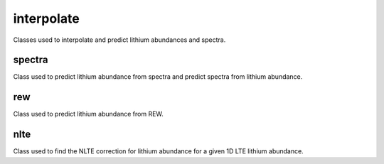 interpolate
===========
Classes used to interpolate and predict lithium abundances and spectra.

spectra
-------
Class used to predict lithium abundance from spectra and predict spectra from lithium abundance.

.. autoapiclass:: breidablik.interpolate.spectra.Spectra
    :members:
    :special-members: __init__
    :undoc-members:

rew
---
Class used to predict lithium abundance from REW.

.. autoapiclass:: breidablik.interpolate.rew.Rew
    :members:
    :special-members: __init__
    :undoc-members:

nlte
----
Class used to find the NLTE correction for lithium abundance for a given 1D LTE lithium abundance.

.. autoapiclass:: breidablik.interpolate.nlte.Nlte
    :members:
    :special-members: __init__
    :undoc-members:

